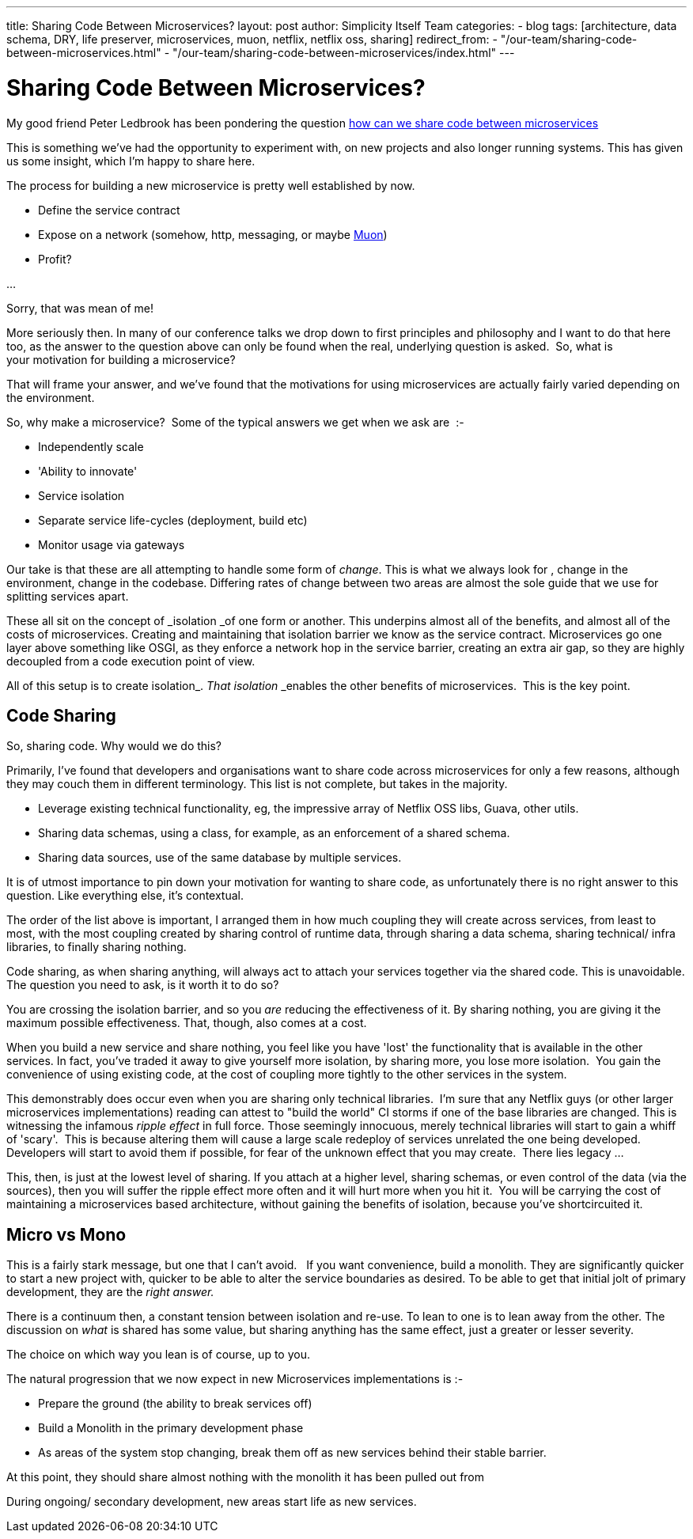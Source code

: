 ---
title: Sharing Code Between Microservices?
layout: post
author: Simplicity Itself Team
categories:
 - blog
tags: [architecture, data schema, DRY, life preserver, microservices, muon, netflix, netflix oss, sharing]
redirect_from:
  - "/our-team/sharing-code-between-microservices.html"
  - "/our-team/sharing-code-between-microservices/index.html"
---

# Sharing Code Between Microservices?

My good friend Peter Ledbrook has been pondering the question link:http://blog.cacoethes.co.uk/software/code-reuse-in-micro-services[how can we share code between microservices]

This is something we've had the opportunity to experiment with, on new projects and also longer running systems. This has given us some insight, which I'm happy to share here.

The process for building a new microservice is pretty well established by now.

* Define the service contract
* Expose on a network (somehow, http, messaging, or maybe https://muoncore.io[Muon])
* Profit?

...

Sorry, that was mean of me!

More seriously then. In many of our conference talks we drop down to first principles and philosophy and I want to do that here too, as the answer to the question above can only be found when the real, underlying question is asked.  So, what is your motivation for building a microservice?

That will frame your answer, and we've found that the motivations for using microservices are actually fairly varied depending on the environment.

So, why make a microservice?  Some of the typical answers we get when we ask are  :-

* Independently scale
* 'Ability to innovate'
* Service isolation
* Separate service life-cycles (deployment, build etc)
* Monitor usage via gateways

Our take is that these are all attempting to handle some form of _change_. This is what we always look for , change in the environment, change in the codebase. Differing rates of change between two areas
 are almost the sole guide that we use for splitting services apart.

These all sit on the concept of _isolation _of one form or another. This underpins almost all of the benefits, and almost all of the costs of microservices. Creating and maintaining that isolation barrier we know as the service contract. Microservices go one layer above something like OSGI, as they enforce a network hop in the service barrier, creating an extra air gap, so they are highly decoupled from a code execution point of view.

All of this setup is to create isolation_._ That isolation_ _enables the other benefits of microservices.  This is the key point.

## Code Sharing
So, sharing code. Why would we do this?

Primarily, I've found that developers and organisations want to share code across microservices for only a few reasons, although they may couch them in different terminology. This list is not complete, but takes in the majority.

* Leverage existing technical functionality, eg, the impressive array of Netflix OSS libs, Guava, other utils.
* Sharing data schemas, using a class, for example, as an enforcement of a shared schema.
* Sharing data sources, use of the same database by multiple services.


It is of utmost importance to pin down your motivation for wanting to share code, as unfortunately there is no right answer to this question. Like everything else, it's contextual.

The order of the list above is important, I arranged them in how much coupling they will create across services, from least to most, with the most coupling created by sharing control of runtime data, through sharing a data schema, sharing technical/ infra libraries, to finally sharing nothing.

Code sharing, as when sharing anything, will always act to attach your services together via the shared code. This is unavoidable. The question you need to ask, is it worth it to do so?

You are crossing the isolation barrier, and so you _are_ reducing the effectiveness of it. By sharing nothing, you are giving it the maximum possible effectiveness. That, though, also comes at a cost.

When you build a new service and share nothing, you feel like you have 'lost' the functionality that is available in the other services. In fact, you've traded it away to give yourself more isolation, by sharing more, you lose more isolation.  You gain the convenience of using existing code, at the cost of coupling more tightly to the other services in the system.

This demonstrably does occur even when you are sharing only technical libraries.  I'm sure that any Netflix guys (or other larger microservices implementations) reading can attest to "build the world" CI storms if one of the base libraries are changed. This is witnessing the infamous _ripple effect_ in full force. Those seemingly innocuous, merely technical libraries will start to gain a whiff of 'scary'.  This is because altering them will cause a large scale redeploy of services unrelated the one being developed. Developers will start to avoid them if possible, for fear of the unknown effect that you may create.  There lies legacy ...

This, then, is just at the lowest level of sharing. If you attach at a higher level, sharing schemas, or even control of the data (via the sources), then you will suffer the ripple effect more often and it will hurt more when you hit it.  You will be carrying the cost of maintaining a microservices based architecture, without gaining the benefits of isolation, because you've shortcircuited it.

## Micro vs Mono

This is a fairly stark message, but one that I can't avoid.   If you want convenience, build a monolith. They are significantly quicker to start a new project with, quicker to be able to alter the service boundaries as desired. To be able to get that initial jolt of primary development, they are the _right answer._

There is a continuum then, a constant tension between isolation and re-use. To lean to one is to lean away from the other. The discussion on _what_ is shared has some value, but sharing anything has the same effect, just a greater or lesser severity.

The choice on which way you lean is of course, up to you.

The natural progression that we now expect in new Microservices implementations is :-

* Prepare the ground (the ability to break services off)
* Build a Monolith in the primary development phase
* As areas of the system stop changing, break them off as new services behind their stable barrier.

At this point, they should share almost nothing with the monolith it has been pulled out from

During ongoing/ secondary development, new areas start life as new services.
